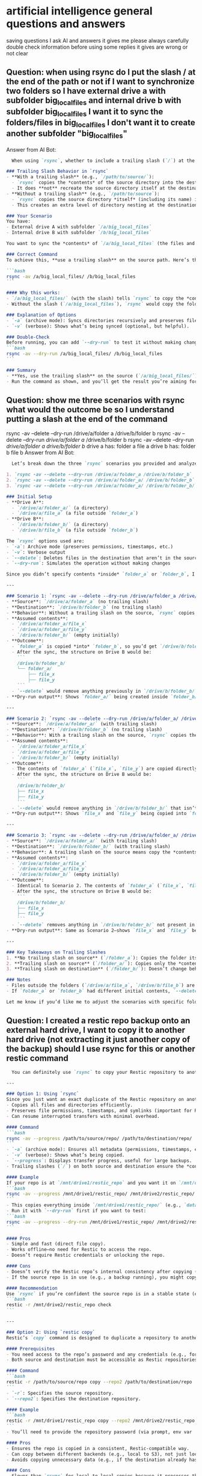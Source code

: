* artificial intelligence general questions and answers
saving questions I ask AI and answers it gives me
please always carefully double check information before using some replies it gives are wrong or not clear
** Question: when using rsync do I put the slash / at the end of the path or not if I want to synchronize two folders so I have external drive a with subfolder big_local_files and internal drive b with subfolder big_local_files I want it to sync the folders/files in big_local_files I don't want it to create another subfolder "big_local_files"
Answer from AI Bot:
#+begin_src markdown
  When using `rsync`, whether to include a trailing slash (`/`) at the end of the source path is a common point of confusion, but it’s critical to get right for your use case. Let me explain how it works and then apply it to your specific scenario.

### Trailing Slash Behavior in `rsync`
- **With a trailing slash** (e.g., `/path/to/source/`):
  - `rsync` copies the *contents* of the source directory into the destination directory.
  - It does **not** recreate the source directory itself at the destination.
- **Without a trailing slash** (e.g., `/path/to/source`):
  - `rsync` copies the source directory *itself* (including its name) into the destination directory.
  - This creates an extra level of directory nesting at the destination.

### Your Scenario
You have:
- External drive A with subfolder `/a/big_local_files`
- Internal drive B with subfolder `/b/big_local_files`

You want to sync the *contents* of `/a/big_local_files` (the files and folders inside it) into `/b/big_local_files`, without creating an additional `big_local_files` subfolder inside `/b/big_local_files`.

### Correct Command
To achieve this, **use a trailing slash** on the source path. Here’s the command:

```bash
rsync -av /a/big_local_files/ /b/big_local_files
```

#### Why this works:
- `/a/big_local_files/` (with the slash) tells `rsync` to copy the *contents* of `big_local_files` (e.g., `/a/big_local_files/file1`, `/a/big_local_files/subdir/`) into `/b/big_local_files`.
- Without the slash (`/a/big_local_files`), `rsync` would copy the folder itself, resulting in `/b/big_local_files/big_local_files/`, which is not what you want.

### Explanation of Options
- `-a` (archive mode): Syncs directories recursively and preserves file permissions, timestamps, etc.
- `-v` (verbose): Shows what’s being synced (optional, but helpful).

### Double-Check
Before running, you can add `--dry-run` to test it without making changes:
```bash
rsync -av --dry-run /a/big_local_files/ /b/big_local_files
```

### Summary
- **Yes, use the trailing slash** on the source (`/a/big_local_files/`) to sync the contents into `/b/big_local_files` without nesting.
- Run the command as shown, and you’ll get the result you’re aiming for! Let me know if you need more help.
#+end_src
** Question: show me three scenarios with rsync what would the outcome be so I understand putting a slash at the end of the command
rsync -av --delete --dry-run /drive/a/folder a /drive/b/folder b
rsync -av --delete --dry-run /drive/a/folder a/ /drive/b/folder b
rsync -av --delete --dry-run /drive/a/folder a/ /drive/b/folder b/
drive a has:
folder a
file a
drive b has:
folder b
file b
Answer from AI Bot:
#+begin_src markdown
  Let’s break down the three `rsync` scenarios you provided and analyze the outcomes step by step. The key difference between them lies in the use of trailing slashes (`/`) on the source and destination paths, which significantly affects how `rsync` interprets and synchronizes the directories. I'll assume spaces in your commands (e.g., between "folder a" and "/drive/b/folder b") are typos and should be corrected for clarity. Here’s how I’ll interpret them based on standard `rsync` syntax:

1. `rsync -av --delete --dry-run /drive/a/folder_a /drive/b/folder_b`
2. `rsync -av --delete --dry-run /drive/a/folder_a/ /drive/b/folder_b`
3. `rsync -av --delete --dry-run /drive/a/folder_a/ /drive/b/folder_b/`

### Initial Setup
- **Drive A**:
  - `/drive/a/folder_a/` (a directory)
  - `/drive/a/file_a` (a file outside `folder_a`)
- **Drive B**:
  - `/drive/b/folder_b/` (a directory)
  - `/drive/b/file_b` (a file outside `folder_b`)

The `rsync` options used are:
- `-a`: Archive mode (preserves permissions, timestamps, etc.)
- `-v`: Verbose output
- `--delete`: Deletes files in the destination that aren’t in the source
- `--dry-run`: Simulates the operation without making changes

Since you didn’t specify contents *inside* `folder_a` or `folder_b`, I’ll assume `folder_a` contains some example files (e.g., `file_x`, `file_y`) to demonstrate the behavior meaningfully, while `folder_b` starts empty or with different files (e.g., `file_z`). If they’re empty, the outcomes would still follow the same logic but with less to show.

---

### Scenario 1: `rsync -av --delete --dry-run /drive/a/folder_a /drive/b/folder_b`
- **Source**: `/drive/a/folder_a` (no trailing slash)
- **Destination**: `/drive/b/folder_b` (no trailing slash)
- **Behavior**: Without a trailing slash on the source, `rsync` copies the *entire directory* `folder_a` (including its name) into the destination directory `folder_b`. The result is a nested structure.
- **Assumed contents**:
  - `/drive/a/folder_a/file_x`
  - `/drive/a/folder_a/file_y`
  - `/drive/b/folder_b/` (empty initially)
- **Outcome**:
  - `folder_a` is copied *into* `folder_b`, so you’d get `/drive/b/folder_b/folder_a/`.
  - After the sync, the structure on Drive B would be:
    ```
    /drive/b/folder_b/
    └── folder_a/
        ├── file_x
        ├── file_y
    ```
  - `--delete` would remove anything previously in `/drive/b/folder_b/` that isn’t `folder_a` or its contents, but since `folder_b` was empty, no deletions occur here.
- **Dry-run output**: Shows `folder_a/` being created inside `folder_b/` and its contents copied.

---

### Scenario 2: `rsync -av --delete --dry-run /drive/a/folder_a/ /drive/b/folder_b`
- **Source**: `/drive/a/folder_a/` (with trailing slash)
- **Destination**: `/drive/b/folder_b` (no trailing slash)
- **Behavior**: With a trailing slash on the source, `rsync` copies the *contents* of `folder_a` (not the directory itself) directly into `folder_b`. The destination directory `folder_b` becomes the container for the source’s contents.
- **Assumed contents**:
  - `/drive/a/folder_a/file_x`
  - `/drive/a/folder_a/file_y`
  - `/drive/b/folder_b/` (empty initially)
- **Outcome**:
  - The contents of `folder_a` (`file_x`, `file_y`) are copied directly into `/drive/b/folder_b/`.
  - After the sync, the structure on Drive B would be:
    ```
    /drive/b/folder_b/
    ├── file_x
    ├── file_y
    ```
  - `--delete` would remove anything in `/drive/b/folder_b/` that isn’t in `/drive/a/folder_a/`. If `folder_b` had `file_z` initially, it would be deleted.
- **Dry-run output**: Shows `file_x` and `file_y` being copied into `folder_b/`, and any pre-existing files in `folder_b/` (not in `folder_a/`) marked for deletion.

---

### Scenario 3: `rsync -av --delete --dry-run /drive/a/folder_a/ /drive/b/folder_b/`
- **Source**: `/drive/a/folder_a/` (with trailing slash)
- **Destination**: `/drive/b/folder_b/` (with trailing slash)
- **Behavior**: A trailing slash on the source means copy the *contents* of `folder_a`. A trailing slash on the destination is optional when the destination already exists (like here), so this behaves the same as Scenario 2. The contents of `folder_a` are synced into `folder_b`.
- **Assumed contents**:
  - `/drive/a/folder_a/file_x`
  - `/drive/a/folder_a/file_y`
  - `/drive/b/folder_b/` (empty initially)
- **Outcome**:
  - Identical to Scenario 2. The contents of `folder_a` (`file_x`, `file_y`) are copied into `/drive/b/folder_b/`.
  - After the sync, the structure on Drive B would be:
    ```
    /drive/b/folder_b/
    ├── file_x
    ├── file_y
    ```
  - `--delete` removes anything in `/drive/b/folder_b/` not present in `/drive/a/folder_a/`.
- **Dry-run output**: Same as Scenario 2—shows `file_x` and `file_y` being copied into `folder_b/`, with deletions if applicable.

---

### Key Takeaways on Trailing Slashes
1. **No trailing slash on source** (`/folder_a`): Copies the folder itself, including its name, into the destination.
2. **Trailing slash on source** (`/folder_a/`): Copies only the *contents* of the folder, not the folder’s name.
3. **Trailing slash on destination** (`/folder_b/`): Doesn’t change behavior if the destination exists; it’s only critical when the destination doesn’t exist (it would error out without creating it).

### Notes
- Files outside the folders (`/drive/a/file_a`, `/drive/b/file_b`) are unaffected because they’re not part of the source or destination paths.
- If `folder_a` or `folder_b` had different initial contents, `--delete` would align `folder_b` (or `folder_b/folder_a` in Scenario 1) with the source, removing extras.

Let me know if you’d like me to adjust the scenarios with specific folder contents or clarify further!
#+end_src
** Question: I created a restic repo backup onto an external hard drive, I want to copy it to another hard drive (not extracting it just another copy of the backup) should I use rsync for this or another restic command
#+begin_src markdown
  You can definitely use `rsync` to copy your Restic repository to another hard drive, and it’s often the simplest and most efficient approach for duplicating the backup as-is (without extracting or modifying it). However, there’s also a Restic-specific alternative worth considering: the `restic copy` command, introduced in later versions of Restic (available since version 0.12.0). Let’s explore both options to help you decide.

---

### Option 1: Using `rsync`
Since you just want an exact duplicate of the Restic repository on another hard drive, `rsync` is a great choice because it:
- Copies all files and directories efficiently.
- Preserves file permissions, timestamps, and symlinks (important for Restic’s integrity).
- Can resume interrupted transfers with minimal overhead.

#### Command
```bash
rsync -av --progress /path/to/source/repo/ /path/to/destination/repo/
```
- `-a` (archive mode): Ensures all metadata (permissions, timestamps, etc.) is preserved, which is critical for Restic repos.
- `-v` (verbose): Shows what’s being copied.
- `--progress`: Displays transfer progress, useful for large backups.
- Trailing slashes (`/`) on both source and destination ensure the *contents* of the source repo directory are copied into the destination directory (not the directory itself nested inside).

#### Example
If your repo is at `/mnt/drive1/restic_repo` and you want it on `/mnt/drive2/restic_repo`:
```bash
rsync -av --progress /mnt/drive1/restic_repo/ /mnt/drive2/restic_repo/
```
- This copies everything inside `/mnt/drive1/restic_repo/` (e.g., `data/`, `snapshots/`, `config`) into `/mnt/drive2/restic_repo/`.
- Run it with `--dry-run` first if you want to test:
```bash
rsync -av --progress --dry-run /mnt/drive1/restic_repo/ /mnt/drive2/restic_repo/
```

#### Pros
- Simple and fast (direct file copy).
- Works offline—no need for Restic to access the repo.
- Doesn’t require Restic credentials or unlocking the repo.

#### Cons
- Doesn’t verify the Restic repo’s internal consistency after copying (e.g., corrupted files would copy as-is).
- If the source repo is in use (e.g., a backup running), you might copy an inconsistent state.

#### Recommendation
Use `rsync` if you’re confident the source repo is in a stable state (e.g., no backups or restores running) and you just need a quick, exact duplicate. After copying, you can run `restic check` on the new copy to ensure integrity:
```bash
restic -r /mnt/drive2/restic_repo check
```

---

### Option 2: Using `restic copy`
Restic’s `copy` command is designed to duplicate a repository to another location while maintaining its internal structure and integrity. It’s more “Restic-aware” than `rsync`.

#### Prerequisites
- You need access to the repo’s password and any credentials (e.g., for remote backends, though here it’s local).
- Both source and destination must be accessible as Restic repositories.

#### Command
```bash
restic -r /path/to/source/repo copy --repo2 /path/to/destination/repo
```
- `-r`: Specifies the source repository.
- `--repo2`: Specifies the destination repository.

#### Example
```bash
restic -r /mnt/drive1/restic_repo copy --repo2 /mnt/drive2/restic_repo
```
- You’ll need to provide the repository password (via prompt, env var `RESTIC_PASSWORD`, or `--password-file`).

#### Pros
- Ensures the repo is copied in a consistent, Restic-compatible way.
- Can copy between different backends (e.g., local to S3), not just local-to-local.
- Avoids copying unnecessary data (e.g., if the destination already has some snapshots).

#### Cons
- Slower than `rsync` for local-to-local copies because it processes the repo’s data structures.
- Requires initializing the destination repo first if it doesn’t exist (run `restic init -r /mnt/drive2/restic_repo` beforehand).
- Needs the repo password and Restic installed.

#### Recommendation
Use `restic copy` if you want Restic to manage the duplication process and ensure the new repo is immediately usable, or if you’re copying to a non-local backend. It’s overkill for a simple local copy unless you suspect inconsistencies in the source.

---

### My Recommendation
For your use case (copying a local Restic repo to another hard drive without extracting it), **use `rsync`**. It’s faster, simpler, and doesn’t require Restic to intervene. Here’s why:
- You’re not transforming or restoring the backup—just duplicating it.
- Restic repos are just directories with files (`data/`, `snapshots/`, etc.), and `rsync -a` handles them perfectly.
- You can verify the copy afterward with `restic check`.

#### Steps
1. Ensure no Restic operations are running on the source repo.
2. Copy with `rsync`:
   ```bash
   rsync -av --progress /mnt/drive1/restic_repo/ /mnt/drive2/restic_repo/
   ```
3. Verify the new repo:
   ```bash
   restic -r /mnt/drive2/restic_repo check
   ```

If you’re worried about consistency or want a “smarter” copy, use `restic copy`, but for a straightforward backup duplication, `rsync` is your best bet. Let me know if you need help tweaking the command!
#+end_src
** Question: can restic update another computer with the repo on the same network over ssh or another similar protocol
#+begin_src markdown
  Yes, Restic can absolutely update (or sync) a repository to another computer on the same network, and SSH is one of the most practical ways to do this. Restic supports several backends that can facilitate this process, including SFTP (SSH File Transfer Protocol), which allows you to access a remote repository over SSH. Alternatively, you could use other methods like a shared network filesystem (e.g., NFS) or even REST server mode, depending on your setup. Let’s explore how to do this with SSH specifically, as it’s secure and commonly used, and then touch on alternatives.

---

### Option 1: Using Restic with SFTP (over SSH)
Restic can back up directly to a remote repository on another computer using SFTP, which leverages SSH for secure transport. This is ideal for updating a repo on another machine without manually copying files.

#### Prerequisites
1. **SSH Access**: The target computer (let’s call it `remote_host`) must have an SSH server running, and your local computer must have SSH access to it (e.g., via key-based authentication).
2. **Restic Installed**: Restic must be installed on the local machine. It’s optional but helpful on the remote machine for verification.
3. **Remote Repo Directory**: The remote computer needs a directory for the Restic repo (e.g., `/home/user/restic_repo`).

#### Steps
1. **Initialize the Repo on the Remote Host** (if not already done):
   - You can do this locally first and then copy it, or initialize it directly over SFTP.
   - Command from local machine:
     ```bash
     restic -r sftp:user@remote_host:/home/user/restic_repo init
     ```
     - Replace `user@remote_host` with your SSH username and hostname/IP.
     - Provide the repo password when prompted (or use `--password-file`).

2. **Backup to the Remote Repo**:
   - From your local machine, run a backup command to update the remote repo:
     ```bash
     restic -r sftp:user@remote_host:/home/user/restic_repo backup /path/to/local/data
     ```
   - This sends data over SSH to the remote repo, updating it with new snapshots.

3. **SSH Configuration** (optional for convenience):
   - If you use an SSH key or non-standard port, configure `~/.ssh/config`:
     ```
     Host remote_host
         HostName 192.168.1.100
         User user
         Port 22
         IdentityFile ~/.ssh/id_rsa
     ```
   - Then simplify the command:
     ```bash
     restic -r sftp:remote_host:/home/user/restic_repo backup /path/to/local/data
     ```

#### Pros
- Secure (encrypted via SSH).
- Updates only what’s changed (Restic’s deduplication and incremental backups).
- No need for manual file copying after the initial setup.

#### Cons
- Requires SSH setup and possibly firewall adjustments.
- Slightly slower than local backups due to network latency.

#### Notes
- If the repo already exists on the remote host (e.g., from an `rsync` copy), just point Restic to it with the `sftp:` backend—no reinitialization needed.
- Use `restic check` on the remote host (if Restic is installed there) to verify:
  ```bash
  restic -r /home/user/restic_repo check
  ```

---

### Option 2: Rsync Over SSH + Local Restic
If you prefer keeping Restic operations local and just syncing the repo afterward, you can combine `rsync` over SSH with your existing workflow.

#### Steps
1. **Backup Locally**:
   - On the local machine, update your local repo:
     ```bash
     restic -r /path/to/local/repo backup /path/to/data
     ```

2. **Sync to Remote Machine**:
   - Use `rsync` over SSH to copy the updated repo:
     ```bash
     rsync -av --progress -e ssh /path/to/local/repo/ user@remote_host:/home/user/restic_repo/
     ```

#### Pros
- Keeps Restic operations local (faster for backups).
- Simple to script and automate.
- Works with any existing repo.

#### Cons
- Copies the entire repo each time (though `rsync` only transfers changes).
- Risk of inconsistency if the local repo is modified during the transfer.

---

### Option 3: Restic REST Server
Restic supports a REST server backend, where the remote computer runs a REST server that the local Restic client connects to over HTTP/HTTPS.

#### Setup
1. **On Remote Host**:
   - Install Restic and start the REST server:
     ```bash
     restic serve rest-server --path /home/user/restic_repo
     ```
   - Optionally secure it with `--private-repos` and `--htpasswd-file` for authentication.

2. **On Local Machine**:
   - Backup to the REST server:
     ```bash
     restic -r rest:http://remote_host:8000/ backup /path/to/local/data
     ```

#### Pros
- Built into Restic, no SSH required.
- Good for dedicated backup servers.

#### Cons
- Requires running a server on the remote host.
- More complex setup than SFTP.

---

### Recommendation
For your use case—“updating another computer with the repo over the same network”—**Restic with SFTP over SSH** (Option 1) is the best approach:
- It’s secure, straightforward, and leverages Restic’s native capabilities.
- You avoid redundant file copying (unlike `rsync`), as Restic only sends what’s needed for the backup.
- Setup is minimal if SSH is already working.

#### Quick Start
Assuming `remote_host` is at `192.168.1.100` and the repo is at `/home/user/restic_repo`:
```bash
restic -r sftp:user@192.168.1.100:/home/user/restic_repo backup /path/to/local/data
```
- Set `RESTIC_PASSWORD` env var or use `--password-file` for automation.

If you already have a repo and just want to sync it, `rsync` over SSH (Option 2) works too, but SFTP is more “Restic-native.” Let me know if you need help with SSH setup or scripting this!
#+end_src
** Question: when on the command line linux and I have a command like rsync -av --dry-run how do I delete the --dry-run part using keyboard shortcuts most efficiently I tried ctrl plus delete key to delete it faster but is there another way to delete to the space
#+begin_src markdown
  In a Linux command line, when editing a command like `rsync -av --dry-run` and wanting to delete `--dry-run` efficiently, there are several keyboard shortcuts you can use depending on your terminal and shell (e.g., Bash). The goal is to delete from the cursor position back to the previous space or word boundary. Here’s how you can do it most efficiently:

### Most Efficient Option: `Ctrl+W` (Delete Previous Word)
- **What it does**: Deletes the entire word to the left of the cursor up to the previous whitespace.
- **How to use it**:
  1. Move your cursor to the end of `--dry-run` (e.g., using the right arrow key or `End` key if needed).
  2. Press `Ctrl+W`.
  3. This will remove `--dry-run` (including the space before it) in one go, leaving you with `rsync -av`.
- **Why it’s efficient**: It’s a single shortcut that targets the exact portion you want to delete, assuming `--dry-run` is treated as one "word" by the shell.

### Alternative: `Alt+Backspace` (or `Ctrl+Backspace` in Some Terminals)
- **What it does**: Deletes the previous word, similar to `Ctrl+W`.
- **How to use it**: Same as above—position the cursor after `--dry-run` and press `Alt+Backspace`.
- **Note**: This depends on your terminal emulator (e.g., GNOME Terminal, xterm). In some setups, it might not work, or `Ctrl+Backspace` might be mapped instead.

### Why `Ctrl+Delete` Didn’t Work
- `Ctrl+Delete` typically deletes from the cursor to the *end of the word* or *line* (forward), not backward. That’s why it didn’t help you delete `--dry-run` if your cursor was at the end. It’s more useful for removing text *after* the cursor.

### Other Useful Shortcuts
- **Ctrl+U**: Deletes the entire line to the left of the cursor. (Overkill here, but good to know.)
- **Ctrl+K**: Deletes from the cursor to the end of the line. (Useful if you want to clear everything after `--dry-run`.)
- **Ctrl+A then Ctrl+K**: Jump to the start and delete the whole line, if you want to start over.

### Recommendation
For your specific case (`rsync -av --dry-run` → `rsync -av`), `Ctrl+W` with the cursor at the end is the fastest and most precise way to delete `--dry-run`. It’s a standard Bash shortcut, widely supported, and requires no extra configuration.

Try it out, and let me know if your terminal behaves differently!
#+end_src
** Question: I have two computers on the same network I want to transfer a folder C:\file drops \ of files to a linux mint ubuntu computer using rsync I have ubuntu wsl installed on windows that I want to use the ip address of the linux mint computer is: 192.168.11.11 it can put the files in /home/david/Documents on this remote computer
#+begin_src markdown
  Let’s walk through how to transfer a folder from your Windows computer to your Linux Mint computer using `rsync` via Ubuntu WSL on Windows. Here’s a step-by-step guide:

### Prerequisites
1. **Windows Computer**: You have Ubuntu WSL installed, and the folder to transfer is `C:\file drops \`.
2. **Linux Mint Computer**: IP address is `192.168.11.11`, and the target directory is `/home/david/Documents`.
3. **Network**: Both computers are on the same network.
4. **SSH**: The Linux Mint machine must have an SSH server running (e.g., `openssh-server`) so `rsync` can connect to it.

### Steps

#### 1. Set Up SSH on Linux Mint
On the Linux Mint computer:
- Install the SSH server if it’s not already installed:
  ```bash
  sudo apt update
  sudo apt install openssh-server
  ```
- Ensure the SSH service is running:
  ```bash
  sudo systemctl start ssh
  sudo systemctl enable ssh
  ```
- Check your username (it’s `david` in this case) and note your password, as you’ll need it to log in.

#### 2. Install `rsync` in WSL
On your Windows computer, open the Ubuntu WSL terminal and install `rsync`:
```bash
sudo apt update
sudo apt install rsync
```

#### 3. Test SSH Connectivity
From the Ubuntu WSL terminal, test that you can connect to the Linux Mint machine:
```bash
ssh david@192.168.11.11
```
- If prompted, enter your password for the `david` user on Linux Mint.
- If this works, exit the SSH session by typing `exit`.

#### 4. Prepare the Windows Path for WSL
In WSL, Windows paths like `C:\file drops \` are accessible under `/mnt/c/`. So your folder becomes:
```
/mnt/c/file drops /
```
Note: Spaces in the folder name (`file drops `) require either escaping the spaces with `\` (e.g., `/mnt/c/file\ drops\ /`) or enclosing the path in quotes (e.g., `"/mnt/c/file drops /"`).

#### 5. Run the `rsync` Command
From the Ubuntu WSL terminal, use this `rsync` command to transfer the folder:
```bash
rsync -avz --progress "/mnt/c/file drops /" david@192.168.11.11:/home/david/Documents/
```
- **Explanation**:
  - `-a`: Archive mode (preserves permissions, timestamps, etc.).
  - `-v`: Verbose output.
  - `-z`: Compress data during transfer.
  - `--progress`: Show transfer progress.
  - `"/mnt/c/file drops /"`: Source folder (note the trailing `/` to copy the contents of the folder, not the folder itself).
  - `david@192.168.11.11:/home/david/Documents/`: Destination (remote Linux Mint machine).

- You’ll be prompted for the `david` user’s password on the Linux Mint machine unless you’ve set up SSH key authentication (see optional step below).

#### 6. Verify the Transfer
Once the command completes, log into the Linux Mint machine (via SSH or directly) and check `/home/david/Documents` to ensure the files are there:
```bash
ls /home/david/Documents
```

### Optional: Simplify with SSH Keys
To avoid entering a password each time:
1. On WSL, generate an SSH key pair:
   ```bash
   ssh-keygen -t rsa
   ```
   Press Enter to accept defaults.
2. Copy the public key to the Linux Mint machine:
   ```bash
   ssh-copy-id david@192.168.11.11
   ```
3. Test SSH again (`ssh david@192.168.11.11`)—it should log in without a password.

### Troubleshooting
- **Permission Denied**: Ensure the `david` user has write access to `/home/david/Documents` on Linux Mint.
- **Connection Refused**: Verify the SSH server is running on Linux Mint and the IP address is correct.
- **Path Issues**: Double-check the WSL path (`/mnt/c/file drops /`) exists and is accessible.

Let me know if you run into any issues!
#+end_src
** Question: linux write command for rsync to have all files in /media/david/externaldrive/big_local_files copied to /media/david/internaldrive/big_local_files such that all of the files from the external drive are copied to the internal drive and anything not on the external drive is removed from the internal drive, so when the command is done everything on the external drive should be the same so the itnernal drive is updated to be an exact copy of the external drive
#+begin_src markdown
  Here's the rsync command to synchronize the files from your external drive to your internal drive, making the internal drive an exact copy of the external drive (including removing files that don't exist on the external drive):

```bash
rsync -av --delete /media/david/externaldrive/big_local_files/ /media/david/internaldrive/big_local_files/
```

Let's break down the options:
- `-a` (archive mode): Copies directories recursively and preserves symbolic links, file permissions, ownership, and timestamps
- `-v` (verbose): Shows the progress of the file transfers
- `--delete`: Deletes files in the destination (/media/david/internaldrive/big_local_files/) that no longer exist in the source (/media/david/externaldrive/big_local_files/)
- The trailing `/` on the source directory is important - it tells rsync to copy the contents of the directory rather than the directory itself

This command will:
1. Copy all files and directories from the external drive to the internal drive
2. Update any files that have changed
3. Remove any files from the internal drive that aren't on the external drive
4. Preserve file attributes like timestamps and permissions

If you want to see what would happen without making changes first, you can add the `--dry-run` option:
```bash
rsync -av --delete --dry-run /media/david/externaldrive/big_local_files/ /media/david/internaldrive/big_local_files/
```
#+end_src
** Question: what is the command in emacs to search for the word under the point cursor in the quickest way possible
#+begin_src markdown
  In Emacs, the quickest way to search for the word under the cursor (point) is to use the **incremental search** feature combined with a command that automatically grabs the word at point. The most efficient command for this is:

**`C-s C-w`** 

### Explanation:
- **`C-s`** starts an incremental search forward (`isearch-forward`).
- **`C-w`** (`isearch-yank-word-or-char`) yanks (copies) the word at the cursor into the search prompt, immediately starting the search for that word.

### Steps:
1. Place your cursor on the word you want to search for.
2. Press `C-s C-w`.
3. Emacs will instantly begin searching forward for the next occurrence of that word.
4. Press `C-s` again to jump to subsequent occurrences, or `C-r` to search backward.

### Even Faster Tip:
If you bind this to a custom key combo (e.g., `M-s` or something shorter) in your Emacs config, you could make it a one-keystroke operation. For example, add this to your `.emacs` file:

```emacs-lisp
(global-set-key (kbd "M-s") 'isearch-forward-word)
```

However, out of the box, `C-s C-w` is the fastest built-in method!
#+end_src
** Question: please list top books for learning lisp programming languages preferably with concepts that can be used in Guile lisp and emacs lisp but it is also ok if it is specific to other lisp languages
#+begin_src markdown
  Here’s a list of top books for learning Lisp programming languages, with a focus on concepts that can be applied to Guile Lisp and Emacs Lisp, as well as some that are specific to other Lisp dialects like Common Lisp or Scheme. These books range from beginner-friendly introductions to advanced texts that dive into Lisp’s unique philosophy and practical applications. I’ve tailored this list to ensure relevance to Guile (a Scheme implementation) and Emacs Lisp, while also including broader Lisp resources.

### General Lisp Books (Applicable to Guile and Emacs Lisp)
1. **"Practical Common Lisp" by Peter Seibel"**
   - **Why it’s great:** This is a highly praised, hands-on introduction to Common Lisp that’s accessible to beginners yet valuable for intermediate learners. It covers core Lisp concepts like macros, functional programming, and dynamic typing, which translate well to Guile and Emacs Lisp.
   - **Relevance:** While it’s Common Lisp-specific, the foundational ideas (e.g., cons cells, recursion, and REPL-driven development) are directly applicable to both Guile and Emacs Lisp.
   - **Bonus:** Freely available online at [gigamonkeys.com/book](https://gigamonkeys.com/book/).

2. **"Land of Lisp" by Conrad Barski"**
   - **Why it’s great:** A fun, engaging book with cartoons and projects (like games) that teach Lisp fundamentals. It uses Common Lisp but emphasizes the “Lisp way” of thinking—perfect for understanding Guile and Emacs Lisp.
   - **Relevance:** Focuses on s-expressions, recursion, and macros, all of which are central to Guile (Scheme) and Emacs Lisp. The creative approach makes it memorable.
   - **Note:** Less formal than others but excellent for grasping Lisp’s mindset.

3. **"The Little Schemer" by Daniel P. Friedman and Matthias Felleisen"**
   - **Why it’s great:** A quirky, Socratic-style book that teaches Scheme (the basis for Guile) through questions and answers. It builds a deep understanding of recursion, lists, and functional programming.
   - **Relevance:** Guile is a Scheme dialect, so this is directly applicable. Emacs Lisp shares enough similarities (e.g., list processing) that the concepts carry over.
   - **Tip:** Pair it with a Guile REPL to test examples.

### Scheme-Specific Books (Guile-Focused)
4. **"Structure and Interpretation of Computer Programs (SICP)" by Harold Abelson and Gerald Jay Sussman"**
   - **Why it’s great:** A legendary book that uses Scheme to teach programming fundamentals. It’s deep, rigorous, and covers everything from abstraction to interpreters.
   - **Relevance:** Guile is Scheme-based, so you can run the examples directly. Emacs Lisp programmers will benefit from the functional programming and metaprogramming insights.
   - **Bonus:** Freely available online at [mitpress.mit.edu/sites/default/files/sicp/](https://mitpress.mit.edu/sites/default/files/sicp/).

5. **"The Scheme Programming Language" by R. Kent Dybvig"**
   - **Why it’s great:** A clear, concise reference and tutorial for Scheme. It’s more technical and less narrative-driven than SICP, making it a great companion.
   - **Relevance:** Perfect for Guile, as it’s Scheme-focused. Concepts like continuations and tail recursion are useful for advanced Guile programming and can inform Emacs Lisp techniques.
   - **Bonus:** Available online at [scheme.com/tspl4/](https://www.scheme.com/tspl4/).

### Emacs Lisp-Specific Books
6. **"An Introduction to Programming in Emacs Lisp" by Robert J. Chassell"**
   - **Why it’s great:** Written by an Emacs contributor, this is the definitive guide to Emacs Lisp. It’s beginner-friendly and integrated with Emacs itself.
   - **Relevance:** Tailored specifically to Emacs Lisp, it covers buffers, keybindings, and interactive functions—everything you need to customize Emacs. Some list-processing ideas overlap with Guile.
   - **Bonus:** Ships with Emacs (type `C-h i m Emacs Lisp Intro` in Emacs) and is free online at [gnu.org/software/emacs/manual/eintr.html](https://www.gnu.org/software/emacs/manual/html_node/eintr/).

7. **"Mastering Emacs" by Mickey Petersen"**
   - **Why it’s great:** While not solely about Emacs Lisp, it includes practical sections on writing and debugging Elisp code to extend Emacs.
   - **Relevance:** Ideal for hands-on Emacs Lisp learners who want to apply their skills immediately. Less theoretical but very actionable.
   - **Note:** Best for those already comfortable with Emacs basics.

### Advanced Lisp Books (Broader Concepts)
8. **"On Lisp" by Paul Graham"**
   - **Why it’s great:** A deep dive into advanced Lisp programming, particularly macros, written by the famous Paul Graham. It’s Common Lisp-focused but mind-expanding.
   - **Relevance:** Macros are a killer feature in both Guile and Emacs Lisp. This book will teach you how to think about metaprogramming in any Lisp.
   - **Note:** Requires some prior Lisp experience.

9. **"Let Over Lambda" by Doug Hoyte"**
   - **Why it’s great:** An advanced exploration of macros and closures in Common Lisp, pushing Lisp to its limits.
   - **Relevance:** Guile and Emacs Lisp macros aren’t as powerful as Common Lisp’s, but the concepts will inspire creative solutions in both.
   - **Note:** For experienced Lispers only.

### Recommendations by Focus
- **For Guile Lisp:** Start with "The Little Schemer" or "SICP" to master Scheme, then use "The Scheme Programming Language" as a reference.
- **For Emacs Lisp:** Begin with "An Introduction to Programming in Emacs Lisp," then explore "Mastering Emacs" for practical applications.
- **For General Lisp Mastery:** "Practical Common Lisp" and "Land of Lisp" are excellent starting points, with "On Lisp" for advanced study.

These books collectively cover the spectrum of Lisp programming, from practical skills to theoretical depth, and their ideas can be adapted across Guile, Emacs Lisp, and other dialects. Let me know if you’d like more details on any of these!
#+end_src
** Question: how do you jump to the next paragraph or next blank line in emacs
#+begin_src markdown
  In Emacs, jumping to the next paragraph or blank line can be done with a few simple commands, depending on what you mean by "next paragraph" or "next blank line." Here’s how you can do it:

- **To move to the beginning of the next paragraph**: Use the command `M-}` (that’s the Meta key, usually Alt, followed by the right curly brace). This moves your cursor forward to the start of the next paragraph. Emacs considers a paragraph to be a block of text separated by blank lines.

- **To move to the beginning of the previous paragraph**: Use `M-{`. This is the opposite, taking you back to the start of the prior paragraph.

- **To jump to the next blank line**: Emacs doesn’t have a single default keybinding that *only* jumps to blank lines, but you can use `C-u C-n` to move down a specific number of lines (e.g., `C-u 1 C-n` moves down one line at a time), or you can rely on paragraph navigation if blank lines are your separators. Alternatively, you could search for a blank line using `C-s` (incremental search) and type `^$` (a regular expression for an empty line), then hit Enter.

If you find yourself doing this a lot and want a custom shortcut, you could add something to your Emacs configuration file (like `~/.emacs` or `~/.emacs.d/init.el`). For example, to bind a key to jump to the next blank line, you could add:

```elisp
(global-set-key (kbd "C-c n") (lambda () (interactive) (re-search-forward "^$" nil t)))
```

This binds `C-c n` to jump to the next blank line. Adjust the keybinding to whatever you prefer.

Does that cover what you’re looking for, or did you have something more specific in mind?
#+end_src
** Question: how does gnu guile lisp compare with emacs lisp does learning one help understand the other or not really
#+begin_src markdown
  GNU Guile and Emacs Lisp are both dialects of Lisp, a family of programming languages known for their expressive power and flexibility, particularly due to their homoiconic nature (code as data). While they share some common Lisp heritage, they serve pretty different purposes and have distinct ecosystems, so let’s break it down.

GNU Guile is a general-purpose Scheme implementation, designed as an extension language for applications (it’s the official scripting language of the GNU Project). It’s based on Scheme, a minimalist Lisp dialect with a strong emphasis on functional programming, lexical scoping, and a clean, standardized core (like R7RS). Guile is versatile—it’s used in projects like Guix (a package manager) and can be embedded in C programs for scripting.

Emacs Lisp, on the other hand, is the scripting language baked into the Emacs text editor. It’s tailored for customizing and extending Emacs, so it’s tightly coupled to the editor’s internals. It’s more of a “practical” Lisp, with dynamic scoping by default (though it supports lexical scoping since Emacs 24), and it’s loaded with functions and quirks specific to text editing and buffer management.

### Key Comparisons
1. **Syntax and Core Language**  
   - Guile (Scheme) has a leaner, more standardized syntax. It uses `define` instead of `defun` for functions, and its macro system (using `define-syntax` and `syntax-rules`) is hygienic by default, which avoids accidental variable capture.
   - Emacs Lisp feels more ad hoc. It’s got a heavier, older Lisp vibe with `defun`, `defvar`, and a macro system (`defmacro`) that’s non-hygienic, meaning you have to be careful about variable names clashing. It’s less about theoretical purity and more about getting stuff done in Emacs.

2. **Scoping**  
   - Guile uses lexical scoping everywhere—variables are bound where they’re defined, which makes it predictable and aligns with modern programming paradigms.
   - Emacs Lisp defaults to dynamic scoping (a variable’s value depends on the call stack), which can be confusing but was historically useful for Emacs’s interactive environment. Since 2012, it’s had optional lexical scoping via `lexical-binding`, but old code often leans on the dynamic style.

3. **Purpose and Libraries**  
   - Guile is broader in scope. It’s got modules, a foreign function interface for C, and can be used standalone or embedded in other systems.
   - Emacs Lisp is narrower—it’s all about Emacs. Its “standard library” is a massive collection of editor-specific functions like `save-excursion` or `goto-char`. You won’t find much utility outside Emacs.

4. **Community and Use Case**  
   - Guile’s community is smaller but focused on Scheme enthusiasts and GNU projects. It’s more “academic” in flavor.
   - Emacs Lisp has a huge, practical user base—every Emacs hacker tweaks it. It’s less about elegance and more about customizing your editor.

### Does Learning One Help with the Other?
Yes, but only to a point. Here’s why:

- **Shared Lisp DNA**: Both are Lisps, so learning one gets you comfy with s-expressions (those nested parentheses), prefix notation, and the idea of code as manipulable lists. Concepts like `car`, `cdr`, `cons`, and recursion carry over. If you grok `(lambda (x) (* x x))` in Guile, you’ll get `(lambda (x) (* x x))` in Emacs Lisp.
- **Mental Model**: The REPL-driven, interactive style of development is similar. Guile’s `guile` REPL and Emacs’s `ielm` (or just evaluating code in a buffer) feel alike—both encourage experimentation.
- **Macros**: Both have powerful macro systems, though they differ. Guile’s hygienic macros might make you appreciate Emacs Lisp’s raw `defmacro` power (and its pitfalls), or vice versa.

But the differences can trip you up:
- **Scoping**: If you learn Guile first, Emacs’s dynamic scoping will feel weird and error-prone. If you start with Emacs Lisp, Guile’s strict lexical scoping might seem restrictive until you adjust.
- **Ecosystem**: Knowing Guile won’t help you navigate Emacs’s buffer-manipulating functions, and Emacs Lisp won’t teach you Guile’s module system or Scheme’s continuations.
- **Mindset**: Guile pushes functional purity and elegance; Emacs Lisp is pragmatic and tied to a specific tool. They pull you in different directions.

### Bottom Line
Learning one gives you a leg up on the other for the basics—Lisp syntax and list manipulation are universal. But they diverge fast due to their goals and design choices. If you’re fluent in Guile, you’ll still need to learn Emacs Lisp’s quirks to script Emacs effectively, and vice versa for using Guile in a broader context. Think of it like knowing Spanish and Portuguese: they’re related, but you’re not fluent in one just because you know the other. Pick based on your goal—Guile for Scheme and general scripting, Emacs Lisp for mastering Emacs—and let the overlap be a bonus, not the plan.
#+end_src
** Question: linux mint uninstall xrdp
#+begin_src markdown
  To uninstall XRDP from Linux Mint, you can use the following steps:

1. **Open a Terminal**: Press `Ctrl + Alt + T` to open the terminal.

2. **Uninstall XRDP**:
   - First, ensure you have the package name correct. XRDP is typically named `xrdp` in repositories. 
   - Run the following command to uninstall XRDP:

     ```bash
     sudo apt-get remove --purge xrdp
     ```

   - The `--purge` option removes the configuration files as well.

3. **Remove Dependencies (if needed)**:
   - If you've installed packages just for XRDP and don't need them anymore, you might want to remove them too. Here's how to clean up:

     ```bash
     sudo apt-get autoremove
     ```

4. **Update Package Lists** (optional but recommended):
   - After you've made changes to the installed packages, it's good practice to update:

     ```bash
     sudo apt-get update
     ```

5. **Reboot (optional)**:
   - Sometimes, especially after removing software that interacts with system services like XRDP, a reboot can ensure all services are properly restarted:

     ```bash
     sudo reboot
     ```

This will uninstall XRDP from your Linux Mint system. If you encounter any issues or if XRDP was installed in a different way (e.g., from source), you might need to manually remove additional files or configurations. Remember, if you ever need to reinstall XRDP or any other software, you can follow similar steps to install it back.
#+end_src
** Question: linux mint how do I enable ssh or see if it is on
#+begin_src markdown
  Whether or not you need to enable `ufw` (Uncomplicated Firewall) on your Linux Mint system depends on several factors:

### Reasons to Enable UFW:

1. **Security**: The primary reason to enable a firewall like `ufw` is to enhance the security of your system by controlling incoming and outgoing network traffic. By default, it blocks all incoming connections and allows outgoing, which can protect against unauthorized access attempts.

2. **Server or Internet Exposure**: If your Linux Mint machine is acting as a server (like an SSH server, web server, etc.), or if it's directly exposed to the internet (e.g., not behind another firewall or router with NAT), enabling `ufw` is highly recommended to control which services are accessible from outside.

3. **Privacy**: Controlling which services are open to the network can help in maintaining privacy, preventing unnecessary data exposure.

4. **Compliance**: In some environments, there might be security policies or compliance requirements that mandate the use of a firewall.

### Reasons It Might Not Matter:

1. **Behind Another Firewall**: If your system is behind a router with a NAT (Network Address Translation) or another firewall that manages network traffic, the additional security from `ufw` might be less critical, but it can still add an extra layer of protection.

2. **Personal Use**: For personal desktop use where you're not sharing services, and your system is behind a router, the risk might be low enough that you might not feel the immediate need to enable it. However, enabling it still provides benefits with minimal downsides.

3. **Ease of Use**: If you're not familiar with firewall configuration, you might choose not to enable it unless you have a specific need, although `ufw` is designed to be user-friendly.

### Conclusion:

- **Enable UFW** if:
  - You're running services that are accessible from outside your local network.
  - You want an additional layer of security.
  - You're concerned about network security or privacy.

- **It might not matter** if:
  - You're behind a robust network firewall.
  - You're using your system solely for personal use with no services exposed to external networks.

However, even for personal use, enabling `ufw` with minimal configuration (like allowing SSH if you use it) can provide peace of mind with little to no downside. Here's how you might set it up for basic usage:

```bash
sudo ufw enable
sudo ufw allow ssh  # If you use SSH
sudo ufw status  # Check status
```

This setup enables `ufw` and allows SSH connections, which is common for remote access. Remember, once enabled, you might need to configure additional rules based on your specific needs.
#+end_src
** Question: walk me through using the linux tool restic to create a backup of /run/myinternalvolume to /run/myexternalvolume
#+begin_src markdown
  Here's a step-by-step guide on how to use `restic` to create a backup from `/run/myinternalvolume` to `/run/myexternalvolume` on a Linux system:

### Step 1: Install restic

First, you need to install `restic`. If you're using a Debian-based distribution like Ubuntu, you can install it using:

```bash
sudo apt-get update
sudo apt-get install restic
```

For other distributions, check the official `restic` documentation or use your package manager accordingly.

### Step 2: Initialize the Backup Repository

Before you can backup data, you need to initialize a restic repository where the backups will be stored. Here, we'll assume `/run/myexternalvolume` is your backup destination:

```bash
restic init --repo /run/myexternalvolume
```

You'll be prompted to set a password for the repository. Remember this password as you'll need it for future operations like backups, restores, etc.

### Step 3: Create the Backup

Now, you can create a backup of `/run/myinternalvolume`:

```bash
restic -r /run/myexternalvolume backup /run/myinternalvolume
```

Here's what each part does:
- `-r /run/myexternalvolume` specifies the repository where the backup will be stored.
- `backup /run/myinternalvolume` tells `restic` what to back up.

### Step 4: Verify the Backup

To ensure your backup was successful, you can list the snapshots in the repository:

```bash
restic -r /run/myexternalvolume snapshots
```

This command lists all the snapshots in the repository, showing you what has been backed up, when, and with what tags (if any).

### Step 5: Periodic Backups

For regular backups, you might want to automate this process. Here's a simple script you could use in a cron job:

```bash
#!/bin/bash
restic -r /run/myexternalvolume backup /run/myinternalvolume --tag daily_backup
```

Save this script to a file (e.g., `backup.sh`), make it executable:

```bash
chmod +x backup.sh
```

Then, you could add this to your cron table with:

```bash
crontab -e
```

Add a line like:

```
0 2 * * * /path/to/backup.sh
```

This would run the backup daily at 2 AM.

### Step 6: Additional Notes

- **Security**: Always ensure that `/run/myexternalvolume` is secure, especially since it contains your backup data. Consider using encryption if the external volume could be accessed by unauthorized parties.
- **Space**: Check available space on `/run/myexternalvolume` before backups to ensure you don't run out of space.
- **Maintenance**: Over time, you might want to prune old backups. Use `restic forget` for this purpose, along with `--prune` to remove unnecessary data from the repository.

This setup gives you a basic, yet robust, backup strategy using `restic`. Remember, regular testing of your backups (by restoring them to a test environment) is crucial to ensure data integrity.
#+end_src
